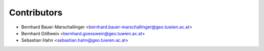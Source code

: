 ============
Contributors
============

* Bernhard Bauer-Marschallinger <bernhard.bauer-marschallinger@geo.tuwien.ac.at>
* Bernhard Gößwein <bernhard.goesswein@geo.tuwien.ac.at>
* Sebastian Hahn <sebastian.hahn@geo.tuwien.ac.at>
